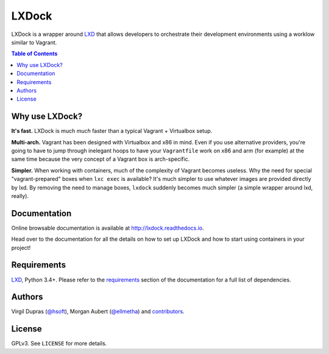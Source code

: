 LXDock
######

LXDock is a wrapper around LXD_ that allows developers to orchestrate their development environments
using a worklow similar to Vagrant.

.. contents:: Table of Contents
    :local:

Why use LXDock?
===============

**It's fast.** LXDock is much *much* faster than a typical Vagrant + Virtualbox setup.

**Multi-arch.** Vagrant has been designed with Virtualbox and x86 in mind. Even if you use
alternative providers, you're going to have to jump through inelegant hoops to have your
``Vagrantfile`` work on x86 and arm (for example) at the same time because the very concept of a
Vagrant box is arch-specific.

**Simpler.** When working with containers, much of the complexity of Vagrant becomes useless. Why
the need for special "vagrant-prepared" boxes when ``lxc exec`` is available? It's much simpler to
use whatever images are provided directly by lxd. By removing the need to manage boxes, ``lxdock``
suddenly becomes much simpler (a simple wrapper around lxd, really).

Documentation
=============

Online browsable documentation is available at http://lxdock.readthedocs.io.

Head over to the documentation for all the details on how to set up LXDock and how to start using
containers in your project!

Requirements
============

LXD_, Python 3.4+. Please refer to the requirements_ section of the documentation for a full list of
dependencies.

.. _LXD: https://www.ubuntu.com/cloud/lxd
.. _requirements: https://lxdock.readthedocs.io/en/latest/getting_started.html#requirements

Authors
=======

Virgil Dupras (`@hsoft <https://github.com/hsoft>`_), Morgan Aubert
(`@ellmetha <https://github.com/ellmetha>`_) and contributors_.

.. _contributors: https://github.com/lxdock/lxdock/contributors

License
=======

GPLv3. See ``LICENSE`` for more details.
